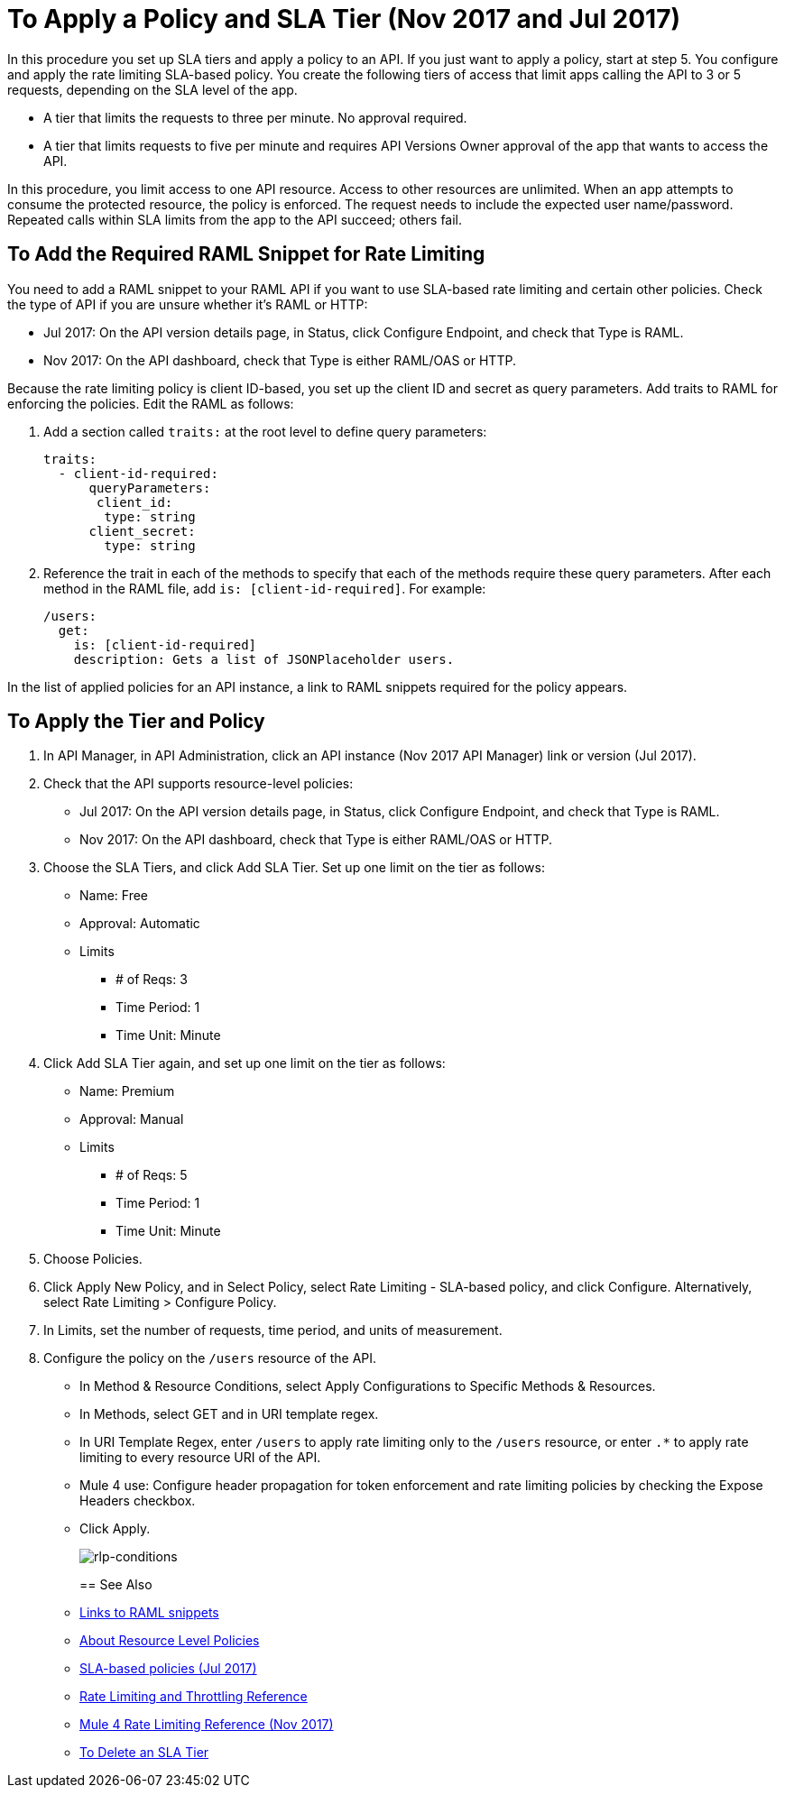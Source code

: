 = To Apply a Policy and SLA Tier (Nov 2017 and Jul 2017)

In this procedure you set up SLA tiers and apply a policy to an API. If you just want to apply a policy, start at step 5. You configure and apply the rate limiting SLA-based policy. You create the following tiers of access that limit apps calling the API to 3 or 5 requests, depending on the SLA level of the app. 

* A tier that limits the requests to three per minute. No approval required.
* A tier that limits requests to five per minute and requires API Versions Owner approval of the app that wants to access the API.

In this procedure, you limit access to one API resource. Access to other resources are unlimited. When an app attempts to consume the protected resource, the policy is enforced. The request needs to include the expected user name/password. Repeated calls within SLA limits from the app to the API succeed; others fail.

== To Add the Required RAML Snippet for Rate Limiting

You need to add a RAML snippet to your RAML API if you want to use SLA-based rate limiting and certain other policies. Check the type of API if you are unsure whether it's RAML or HTTP:

* Jul 2017: On the API version details page, in Status, click Configure Endpoint, and check that Type is RAML.
* Nov 2017: On the API dashboard, check that Type is either RAML/OAS or HTTP.

Because the rate limiting policy is client ID-based, you set up the client ID and secret as query parameters. Add traits to RAML for enforcing the policies. Edit the RAML as follows:

. Add a section called `traits:` at the root level to define query parameters:
+
[source,yaml,linenums]
----
traits:
  - client-id-required:
      queryParameters:
       client_id:
        type: string
      client_secret:
        type: string
----
+
. Reference the trait in each of the methods to specify that each of the methods require these query parameters. After each method in the RAML file, add `is: [client-id-required]`. For example:
+
[source,yaml,linenums]
----
/users:
  get:
    is: [client-id-required]
    description: Gets a list of JSONPlaceholder users.
----

In the list of applied policies for an API instance, a link to RAML snippets required for the policy appears.

== To Apply the Tier and Policy

. In API Manager, in API Administration, click an API instance (Nov 2017 API Manager) link or version (Jul 2017).
. Check that the API supports resource-level policies:
+
* Jul 2017: On the API version details page, in Status, click Configure Endpoint, and check that Type is RAML.
* Nov 2017: On the API dashboard, check that Type is either RAML/OAS or HTTP.
+ 
. Choose the SLA Tiers, and click Add SLA Tier. Set up one limit on the tier as follows:
+
* Name: Free
* Approval: Automatic
* Limits
** # of Reqs: 3
** Time Period: 1
** Time Unit: Minute
+
. Click Add SLA Tier again, and set up one limit on the tier as follows:
+
* Name: Premium
* Approval: Manual
* Limits
** # of Reqs: 5
** Time Period: 1
** Time Unit: Minute
+
. Choose Policies.
+
. Click Apply New Policy, and in Select Policy, select Rate Limiting - SLA-based policy, and click Configure. Alternatively, select Rate Limiting > Configure Policy.
. In Limits, set the number of requests, time period, and units of measurement.
. Configure the policy on the `/users` resource of the API.
* In Method & Resource Conditions, select Apply Configurations to Specific Methods & Resources.
* In Methods, select GET and in URI template regex.
* In URI Template Regex, enter `/users` to apply rate limiting only to the `/users` resource, or enter `.*` to apply rate limiting to every resource URI of the API.
* Mule 4 use: Configure header propagation for token enforcement and rate limiting policies by checking the Expose Headers checkbox.
* Click Apply.
+
image:rlp-conditions.png[rlp-conditions]
+

== See Also

* link:/api-manager/prepare-raml-task[Links to RAML snippets]
* link:/api-manager/resource-level-policies-about[About Resource Level Policies]
* link:/api-manager/rate-limiting-and-throttling-sla-based-policies[SLA-based policies (Jul 2017)]
* link:/api-manager/rate-limiting-and-throttling[Rate Limiting and Throttling Reference]
* link:/api-manager/api-manager/throttling-rate-limit-reference[Mule 4 Rate Limiting Reference (Nov 2017)]
* link:/api-manager/delete-sla-tier-task[To Delete an SLA Tier ]


